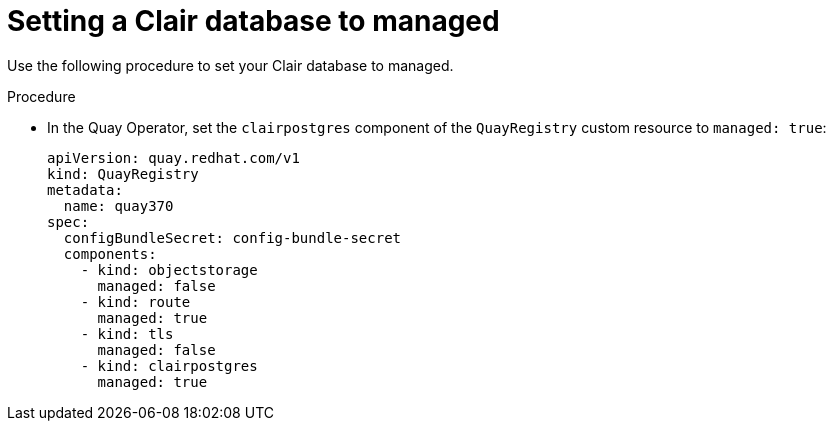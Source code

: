 :_content-type: PROCEDURE
[id="managed-clair-database"]
= Setting a Clair database to managed

Use the following procedure to set your Clair database to managed.

.Procedure

* In the Quay Operator, set the `clairpostgres` component of the `QuayRegistry` custom resource to `managed: true`:
+
[source,yaml]
----
apiVersion: quay.redhat.com/v1
kind: QuayRegistry
metadata:
  name: quay370
spec:
  configBundleSecret: config-bundle-secret
  components:
    - kind: objectstorage
      managed: false
    - kind: route
      managed: true
    - kind: tls
      managed: false
    - kind: clairpostgres
      managed: true
----